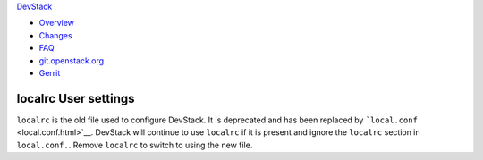 `DevStack </>`__

-  `Overview <overview.html>`__
-  `Changes <changes.html>`__
-  `FAQ <faq.html>`__
-  `git.openstack.org <https://git.openstack.org/cgit/openstack-dev/devstack>`__
-  `Gerrit <https://review.openstack.org/#/q/status:open+project:openstack-dev/devstack,n,z>`__

localrc User settings
---------------------

``localrc`` is the old file used to configure DevStack. It is deprecated
and has been replaced by ```local.conf`` <local.conf.html>`__. DevStack
will continue to use ``localrc`` if it is present and ignore the
``localrc`` section in ``local.conf.``. Remove ``localrc`` to switch to
using the new file.
